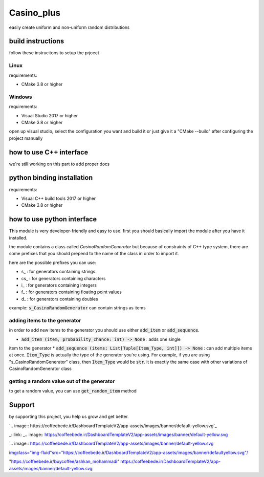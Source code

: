 Casino_plus
==============
easily create uniform and non-uniform random distributions

build instructions
-----------------------
follow these instrucitons to setup the prjoect


Linux
~~~~~~
requirements:

- CMake 3.8 or higher

.. code:: python
   $ cd Casino_plus  # root dir
   $ mkdir build
   $ cd build
   $ cmake .
   $ cmake --build


Windows
~~~~~~~
requirements:

- Visual Studio 2017 or higher
- CMake 3.8 or higher

open up visual studio, select the configuration you want and build it
or just give it a "CMake --build" after configuring the project manually

how to use C++ interface
-------------------------
we're still working on this part to add proper docs

python binding installation
----------------------------
requirements:

- Visual C++ build tools 2017 or higher
- CMake 3.8 or higher

.. code:: python
 $ python setup.py install


how to use python interface
----------------------------
This module is very developer-friendly and easy to use.
first you should basically import the module after you have
it installed.

.. code:: python
 import CasinoPlus


the module contains a class called `CasinoRandomGenerator` but because
of constraints of C++ type system, there are some prefixes that you should
prepend to the name of the class in order to import it.  

here are the possible prefixes you can use:

- s_ : for generators containing strings
- cs_ : for generators containing characters
- i_ : for generators containing integers
- f_ : for generators containing floating point values
- d_ : for generators containing doubles

example: :code:`s_CasinoRandomGenerator` can contain strings as items

adding items to the generator
~~~~~~~~~~~~~~~~~~~~~~~~~~~~~~
in order to add new items to the generator you should use either
:code:`add_item` or :code:`add_sequence`.

- :code:`add_item (item, probability_chance: int) -> None` : adds one single 
item to the generator
* :code:`add_sequence (items: List[Tuple[Item_Type, int]]) -> None` : can add
multiple items at once. :code:`Item_Type` is actually the type of the generator
you're using. For example, if you are using "s_CasinoRandomGenerator" class,
then :code:`Item_Type` would be :code:`str`. it is exactly the same case with other
variations of CasinoRandomGenerator class

getting a random value out of the generator
~~~~~~~~~~~~~~~~~~~~~~~~~~~~~~~~~~~~~~~~~~~~
to get a random value, you can use :code:`get_random_item` method

.. code:: python
 rand_item = gen.get_random_item()


Support
--------
by supporting this project, you help us grow and get better.

`.. image:: https://coffeebede.ir/DashboardTemplateV2/app-assets/images/banner/default-yellow.svg`_

_::link: _.. image:: https://coffeebede.ir/DashboardTemplateV2/app-assets/images/banner/default-yellow.svg

`.. image:: https://coffeebede.ir/DashboardTemplateV2/app-assets/images/banner/default-yellow.svg

`<img class="img-fluid" src="https://coffeebede.ir/DashboardTemplateV2/app-assets/images/banner/defaultyellow.svg"/>`_

"https://coffeebede.ir/buycoffee/ashkan_mohammadi"
https://coffeebede.ir/DashboardTemplateV2/app-assets/images/banner/default-yellow.svg
